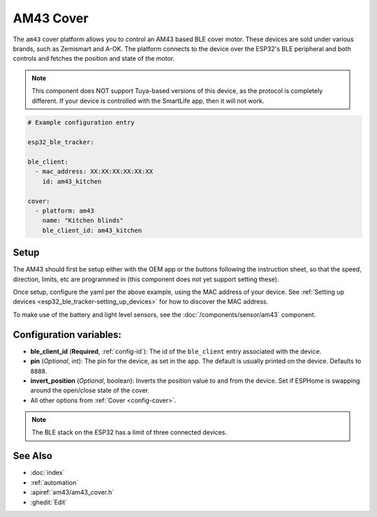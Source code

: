 AM43 Cover
==========

.. seo::
    :description: Setting up AM43/BLE covers in ESPHome.
    :image: am43.jpg

The ``am43`` cover platform allows you to control an AM43 based
BLE cover motor. These devices are sold under various brands, such
as Zemismart and A-OK. The platform connects to the device over the
ESP32's BLE peripheral and both controls and fetches the position
and state of the motor.

.. note::

    This component does NOT support Tuya-based versions of this device,
    as the protocol is completely different. If your device is controlled
    with the SmartLife app, then it will not work.

.. figure:: images/am43.jpg
    :align: right

.. code-block:: yaml

    # Example configuration entry

    esp32_ble_tracker:

    ble_client:
      - mac_address: XX:XX:XX:XX:XX:XX
        id: am43_kitchen

    cover:
      - platform: am43
        name: "Kitchen blinds"
        ble_client_id: am43_kitchen

Setup
-----

The AM43 should first be setup either with the OEM app or the buttons
following the instruction sheet, so that the speed, direction, limits,
etc are programmed in (this component does not yet support setting these).

Once setup, configure the yaml per the above example, using the MAC
address of your device.
See :ref:`Setting up devices <esp32_ble_tracker-setting_up_devices>` for
how to discover the MAC address.

To make use of the battery and light level sensors, see the
:doc:`/components/sensor/am43` component.

Configuration variables:
------------------------

- **ble_client_id** (**Required**, :ref:`config-id`): The id of the ``ble_client`` entry associated with the device.
- **pin** (*Optional*, int): The pin for the device, as
  set in the app. The default is usually printed on the
  device. Defaults to ``8888``.
- **invert_position** (*Optional*, boolean): Inverts the position value to and from the device. Set if ESPHome is swapping around the open/close state of the cover.
- All other options from :ref:`Cover <config-cover>`.


.. note::

    The BLE stack on the ESP32 has a limit of three connected devices.


See Also
--------

- :doc:`index`
- :ref:`automation`
- :apiref:`am43/am43_cover.h`
- :ghedit:`Edit`
